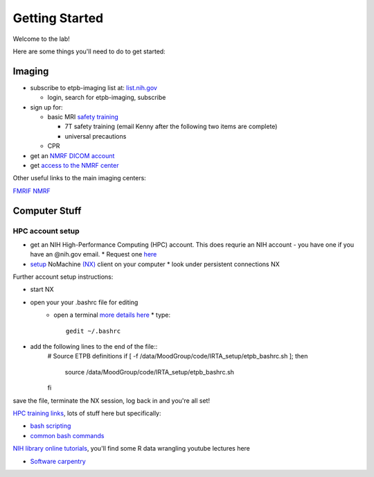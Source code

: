 .. _GettingStarted:


Getting Started
===============


Welcome to the lab! 


Here are some things you'll need to do to get started:

.. [[Training Check list (coming soon)]]

Imaging
-------

* subscribe to etpb-imaging list at: `list.nih.gov <http://list.nih.gov>`_

  * login, search for etpb-imaging, subscribe

* sign up for:
 
  * basic MRI `safety training <http://intranet.nmrf.nih.gov/safety_training.htm>`_

    * 7T safety training (email Kenny after the following two items are complete)

    * universal precautions
  * CPR

* get an `NMRF DICOM account <https://foley.nmrf.nih.gov/accounts/seleAcctType.php>`_
* get `access to the NMRF center <http://intranet.nmrf.nih.gov/centeraccess.html>`_

Other useful links to the main imaging centers:

`FMRIF <https://fmrif.nimh.nih.gov/internal/docs>`_
`NMRF <http://intranet.nmrf.nih.gov/>`_


Computer Stuff
--------------

HPC account setup
^^^^^^^^^^^^^^^^^

* get an NIH High-Performance Computing (HPC) account.  This does requrie an NIH account - you have one if you have an @nih.gov email.
  * Request one `here <https://hpc.nih.gov/nih/accounts/account_request.php>`_

* `setup <https://hpc.nih.gov/docs/connect.html>`_ NoMachine `(NX) <https://www.nomachine.com/download>`_ client on your computer
  * look under persistent connections NX


Further account setup instructions:

* start NX
* open your your .bashrc file for editing
   * open a terminal `more details here <https://access.redhat.com/documentation/en-US/Red_Hat_Enterprise_Linux/4/html/Step_by_Step_Guide/s1-starting-xterm.html>`_
     * type::
          gedit ~/.bashrc

* add the following lines to the end of the file::
   # Source ETPB definitions
   if [ -f /data/MoodGroup/code/IRTA_setup/etpb_bashrc.sh ]; then
        source /data/MoodGroup/code/IRTA_setup/etpb_bashrc.sh
   fi

save the file, terminate the NX session, log back in and you're all set!


`HPC training links <https://hpc.nih.gov/training/>`_, lots of stuff here but specifically:

* `bash scripting <https://hpc.nih.gov/training/handouts/BashScripting-15May2017.pdf>`_
* `common bash commands <https://hpc.nih.gov/training/handouts/BashScripting_LinuxCommands.pdf>`_
`NIH library online tutorials <https://nihlibrary.nih.gov/training/online-tutorials>`_, you'll find some R data wrangling youtube lectures here

* `Software carpentry <https://software-carpentry.org/lessons/previous/>`_

